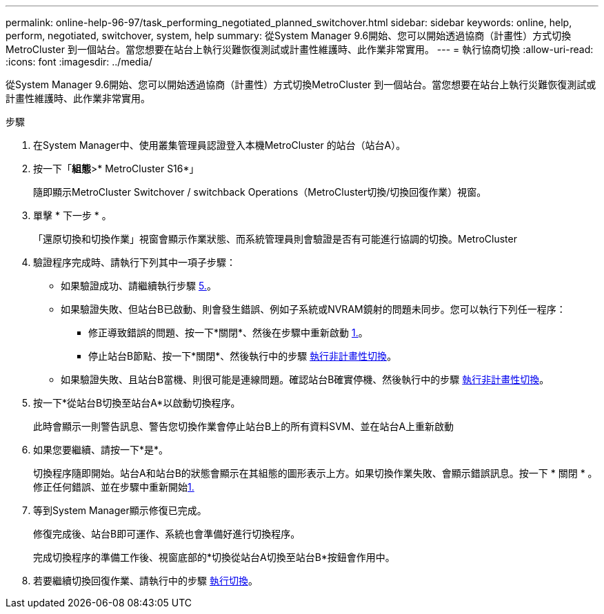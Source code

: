 ---
permalink: online-help-96-97/task_performing_negotiated_planned_switchover.html 
sidebar: sidebar 
keywords: online, help, perform, negotiated, switchover, system, help 
summary: 從System Manager 9.6開始、您可以開始透過協商（計畫性）方式切換MetroCluster 到一個站台。當您想要在站台上執行災難恢復測試或計畫性維護時、此作業非常實用。 
---
= 執行協商切換
:allow-uri-read: 
:icons: font
:imagesdir: ../media/


[role="lead"]
從System Manager 9.6開始、您可以開始透過協商（計畫性）方式切換MetroCluster 到一個站台。當您想要在站台上執行災難恢復測試或計畫性維護時、此作業非常實用。

.步驟
. 在System Manager中、使用叢集管理員認證登入本機MetroCluster 的站台（站台A）。
. 按一下「*組態*>* MetroCluster S16*」
+
隨即顯示MetroCluster Switchover / switchback Operations（MetroCluster切換/切換回復作業）視窗。

. 單擊 * 下一步 * 。
+
「還原切換和切換作業」視窗會顯示作業狀態、而系統管理員則會驗證是否有可能進行協調的切換。MetroCluster

. 驗證程序完成時、請執行下列其中一項子步驟：
+
** 如果驗證成功、請繼續執行步驟 <<STEP_D638BF6093764719A0CF7421E478CF70,5.>>。
** 如果驗證失敗、但站台B已啟動、則會發生錯誤、例如子系統或NVRAM鏡射的問題未同步。您可以執行下列任一程序：
+
*** 修正導致錯誤的問題、按一下*關閉*、然後在步驟中重新啟動 <<STEP_2BC62367710D4E23B278E2B70B80EB27,1.>>。
*** 停止站台B節點、按一下*關閉*、然後執行中的步驟 xref:task_performing_unplanned_switchover.adoc[執行非計畫性切換]。


** 如果驗證失敗、且站台B當機、則很可能是連線問題。確認站台B確實停機、然後執行中的步驟 xref:task_performing_unplanned_switchover.adoc[執行非計畫性切換]。


. 按一下*從站台B切換至站台A*以啟動切換程序。
+
此時會顯示一則警告訊息、警告您切換作業會停止站台B上的所有資料SVM、並在站台A上重新啟動

. 如果您要繼續、請按一下*是*。
+
切換程序隨即開始。站台A和站台B的狀態會顯示在其組態的圖形表示上方。如果切換作業失敗、會顯示錯誤訊息。按一下 * 關閉 * 。修正任何錯誤、並在步驟中重新開始<<STEP_2BC62367710D4E23B278E2B70B80EB27,1.>>

. 等到System Manager顯示修復已完成。
+
修復完成後、站台B即可運作、系統也會準備好進行切換程序。

+
完成切換程序的準備工作後、視窗底部的*切換從站台A切換至站台B*按鈕會作用中。

. 若要繼續切換回復作業、請執行中的步驟 xref:task_performing_switchback.adoc[執行切換]。

